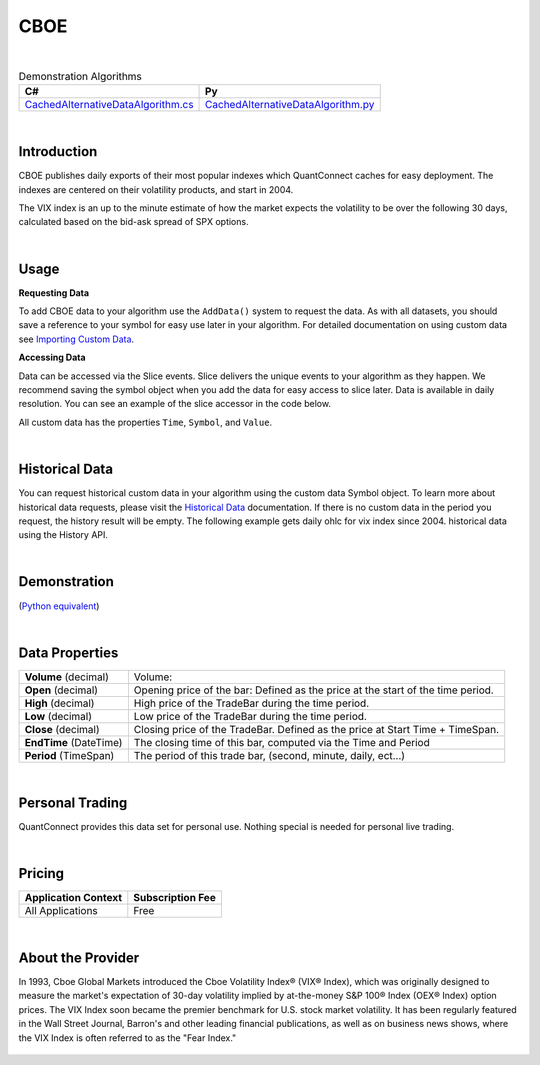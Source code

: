 ====
CBOE
====

|

.. list-table:: Demonstration Algorithms
   :header-rows: 1

   * - C#
     - Py

   * - `CachedAlternativeDataAlgorithm.cs <https://github.com/QuantConnect/Lean/blob/master/Algorithm.CSharp/AltData/CachedAlternativeDataAlgorithm.cs>`_
     - `CachedAlternativeDataAlgorithm.py <https://github.com/QuantConnect/Lean/blob/master/Algorithm.Python/AltData/CachedAlternativeDataAlgorithm.py>`_

|

Introduction
============

CBOE publishes daily exports of their most popular indexes which QuantConnect caches for easy deployment. The indexes are centered on their volatility products, and start in 2004.

The VIX index is an up to the minute estimate of how the market expects the volatility to be over the following 30 days, calculated based on the bid-ask spread of SPX options.

|

Usage
=====

**Requesting Data**

To add CBOE data to your algorithm use the ``AddData()`` system to request the data. As with all datasets, you should save a reference to your symbol for easy use later in your algorithm. For detailed documentation on using custom data see `Importing Custom Data <https://www.quantconnect.com/docs/algorithm-reference/importing-custom-data>`_.

.. tabs::

   .. code-tab:: c#

        // Daily OHLC for VIX Index since 2004.
        var vix = AddData<CBOE>("VIX").Symbol;

   .. code-tab:: py

        # Daily OHLC for VIX Index since 2004.
        vix = self.AddData(CBOE, "VIX").Symbol

**Accessing Data**

Data can be accessed via the Slice events. Slice delivers the unique events to your algorithm as they happen. We recommend saving the symbol object when you add the data for easy access to slice later. Data is available in daily resolution. You can see an example of the slice accessor in the code below.

.. tabs::

   .. code-tab:: c#

        using QuantConnect.Data.Custom.CBOE;
        namespace QuantConnect.Algorithm.CSharp {
            public class CBOEAlgorithm : QCAlgorithm {
                public override void Initialize() {
                    SetStartDate(2019, 1, 1);

                    // Daily OHLC for VIX Index since 2004.
                    AddData<CBOE>("VIX");
                }

                public override void OnData(Slice data) {
                    // Accessing via Slice event
                    var vix = data.Get<CBOE>();

                    foreach (var volatility in vix.Values)
                    {
                        Log($"Value: {volatility.Value}");
                    }
                }
            }
        }

   .. code-tab:: py

        from QuantConnect.Data.Custom.CBOE import *

            class CBOEAlgorithm(QCAlgorithm):
                def Initialize(self):
                    self.SetStartDate(2019, 1, 1)

                    # Daily OHLC for VIX Index since 2004.
                    self.AddData(CBOE, "VIX")

                def OnData(self, data):
                    # Accessing via Slice event
                    vix = data.Get(CBOE)

                    for volatility in vix.Values:
                        self.Log(f"Value: {volatility.Value}")

All custom data has the properties ``Time``, ``Symbol``, and ``Value``.

|

Historical Data
===============

You can request historical custom data in your algorithm using the custom data Symbol object. To learn more about historical data requests, please visit the `Historical Data <https://www.quantconnect.com/docs/algorithm-reference/historical-data>`_ documentation. If there is no custom data in the period you request, the history result will be empty. The following example gets daily ohlc for vix index since 2004. historical data using the History API.

.. tabs::

   .. code-tab:: c#

        // Request 60 days of daily ohlc for vix index since 2004. history with the vix Symbol
        var history = History<CBOE>(vix, 60, Resolution.Daily);23

   .. code-tab:: py

        # Request 60 days of daily ohlc for vix index since 2004. history with the vix Symbol
        history = self.History(CBOE, vix, 60, Resolution.Daily)

|

Demonstration
=============

(`Python equivalent <https://www.quantconnect.com/terminal/processCache?request=embedded_backtest_293504715e50d71eb4d262fd01c84a1b.html>`_)

.. raw:: html

   <iframe style="border: solid 1px #ebecee; width: 100%; height: 330px" src="https://www.quantconnect.com/terminal/processCache?request=embedded_backtest_fc30babee2d6f886ec89a879b6c5db7b.html"></iframe>

|

Data Properties
===============

.. list-table::

   * - **Volume** (decimal)
     - Volume:

   * - **Open** (decimal)
     - Opening price of the bar: Defined as the price at the start of the time period.

   * - **High** (decimal)
     - High price of the TradeBar during the time period.

   * - **Low** (decimal)
     - Low price of the TradeBar during the time period.

   * - **Close** (decimal)
     - Closing price of the TradeBar. Defined as the price at Start Time + TimeSpan.

   * - **EndTime** (DateTime)
     - The closing time of this bar, computed via the Time and Period

   * - **Period** (TimeSpan)
     - The period of this trade bar, (second, minute, daily, ect...)

|

Personal Trading
================

QuantConnect provides this data set for personal use. Nothing special is needed for personal live trading.

|

Pricing
=======

.. list-table::
   :header-rows: 1

   * - Application Context
     - Subscription Fee

   * - All Applications
     - Free

|

About the Provider
==================

In 1993, Cboe Global Markets introduced the Cboe Volatility Index® (VIX® Index), which was originally designed to measure the market's expectation of 30-day volatility implied by at-the-money S&P 100® Index (OEX® Index) option prices. The VIX Index soon became the premier benchmark for U.S. stock market volatility. It has been regularly featured in the Wall Street Journal, Barron's and other leading financial publications, as well as on business news shows, where the VIX Index is often referred to as the "Fear Index."

.. figure:: https://cdn.quantconnect.com/docs/i/cboe_logo_rev0.png